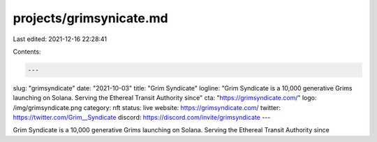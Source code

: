 projects/grimsynicate.md
========================

Last edited: 2021-12-16 22:28:41

Contents:

.. code-block:: md

    ---
slug: "grimsyndicate"
date: "2021-10-03"
title: "Grim Syndicate"
logline: "Grim Syndicate is a 10,000 generative Grims launching on Solana. Serving the Ethereal Transit Authority since"
cta: "https://grimsyndicate.com/"
logo: /img/grimsyndicate.png
category: nft
status: live
website: https://grimsyndicate.com/
twitter: https://twitter.com/Grim__Syndicate
discord: https://discord.com/invite/grimsyndicate
---

Grim Syndicate is a 10,000 generative Grims launching on Solana. Serving the Ethereal Transit Authority since


